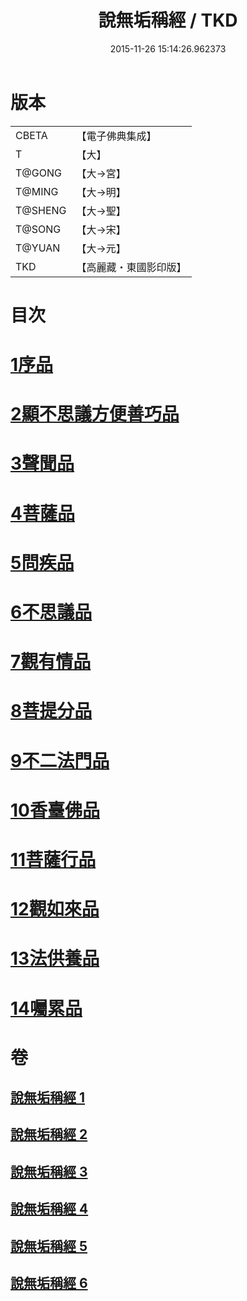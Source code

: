 #+TITLE: 說無垢稱經 / TKD
#+DATE: 2015-11-26 15:14:26.962373
* 版本
 |     CBETA|【電子佛典集成】|
 |         T|【大】     |
 |    T@GONG|【大→宮】   |
 |    T@MING|【大→明】   |
 |   T@SHENG|【大→聖】   |
 |    T@SONG|【大→宋】   |
 |    T@YUAN|【大→元】   |
 |       TKD|【高麗藏・東國影印版】|

* 目次
* [[file:KR6i0077_001.txt::001-0557c6][1序品]]
* [[file:KR6i0077_001.txt::0560b5][2顯不思議方便善巧品]]
* [[file:KR6i0077_002.txt::002-0561b5][3聲聞品]]
* [[file:KR6i0077_002.txt::0564c2][4菩薩品]]
* [[file:KR6i0077_003.txt::003-0567b24][5問疾品]]
* [[file:KR6i0077_003.txt::0570a28][6不思議品]]
* [[file:KR6i0077_004.txt::004-0572c5][7觀有情品]]
* [[file:KR6i0077_004.txt::0575a4][8菩提分品]]
* [[file:KR6i0077_004.txt::0577a11][9不二法門品]]
* [[file:KR6i0077_005.txt::005-0579a5][10香臺佛品]]
* [[file:KR6i0077_005.txt::0581b5][11菩薩行品]]
* [[file:KR6i0077_006.txt::006-0584a17][12觀如來品]]
* [[file:KR6i0077_006.txt::0585c12][13法供養品]]
* [[file:KR6i0077_006.txt::0587b7][14囑累品]]
* 卷
** [[file:KR6i0077_001.txt][說無垢稱經 1]]
** [[file:KR6i0077_002.txt][說無垢稱經 2]]
** [[file:KR6i0077_003.txt][說無垢稱經 3]]
** [[file:KR6i0077_004.txt][說無垢稱經 4]]
** [[file:KR6i0077_005.txt][說無垢稱經 5]]
** [[file:KR6i0077_006.txt][說無垢稱經 6]]
